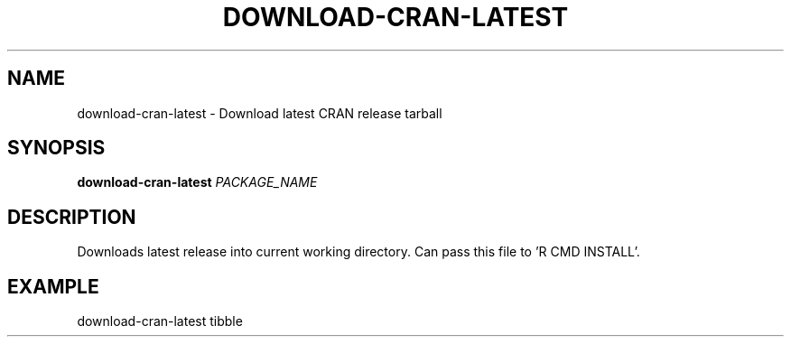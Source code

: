 .TH DOWNLOAD-CRAN-LATEST 1 2019-11-10 Bash
.SH NAME
download-cran-latest \-
Download latest CRAN release tarball
.SH SYNOPSIS
.B download-cran-latest
.IR PACKAGE_NAME
.SH DESCRIPTION
Downloads latest release into current working directory. Can pass this file to 'R CMD INSTALL'.
.SH EXAMPLE
download-cran-latest tibble
